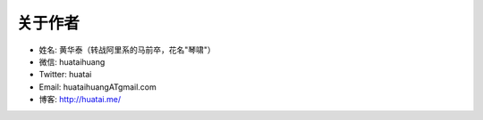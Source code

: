 .. _about-author:

==============
关于作者
==============

* 姓名:     黄华泰（转战阿里系的马前卒，花名"琴啸"）
* 微信:     huataihuang
* Twitter:  huatai
* Email:    huataihuangATgmail.com
* 博客:     http://huatai.me/

